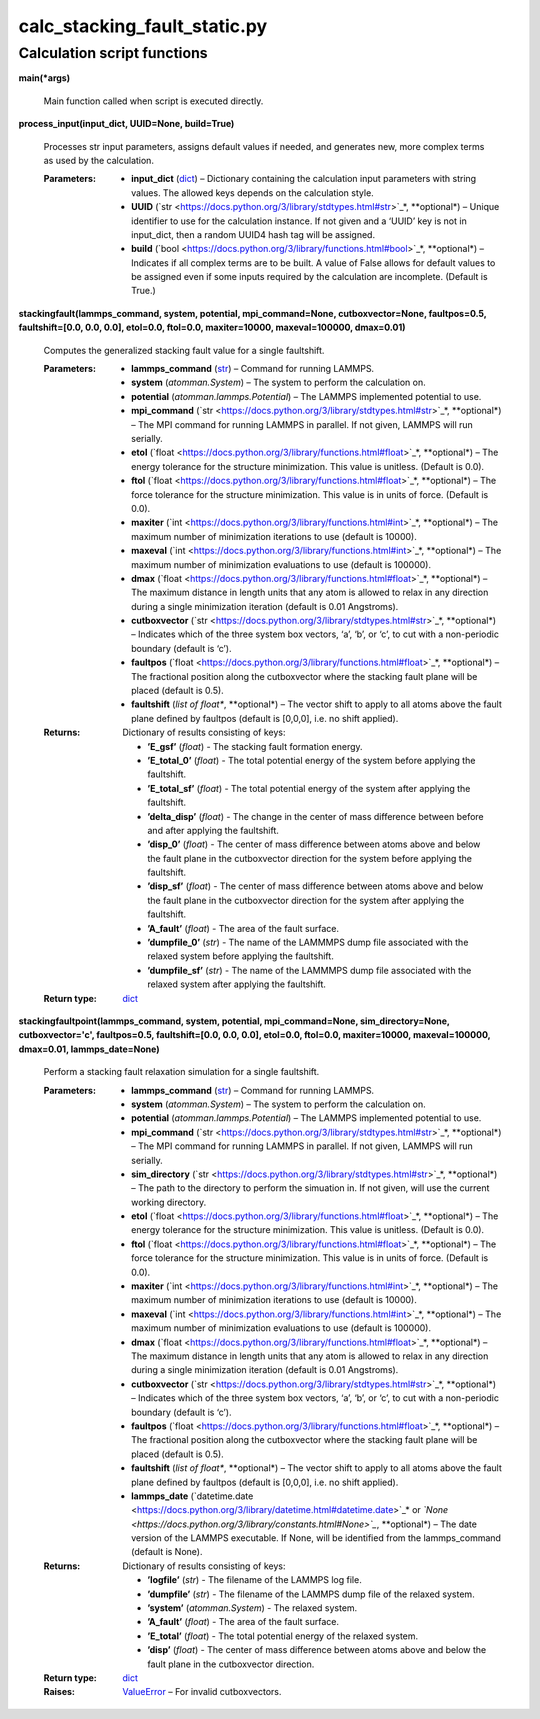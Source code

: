 
calc_stacking_fault_static.py
*****************************


Calculation script functions
============================

**main(*args)**

   Main function called when script is executed directly.

**process_input(input_dict, UUID=None, build=True)**

   Processes str input parameters, assigns default values if needed,
   and generates new, more complex terms as used by the calculation.

   :Parameters:
      * **input_dict** (`dict
        <https://docs.python.org/3/library/stdtypes.html#dict>`_) –
        Dictionary containing the calculation input parameters with
        string values.  The allowed keys depends on the calculation
        style.

      * **UUID** (`str
        <https://docs.python.org/3/library/stdtypes.html#str>`_*,
        **optional*) – Unique identifier to use for the calculation
        instance.  If not given and a ‘UUID’ key is not in input_dict,
        then a random UUID4 hash tag will be assigned.

      * **build** (`bool
        <https://docs.python.org/3/library/functions.html#bool>`_*,
        **optional*) – Indicates if all complex terms are to be built.
        A value of False allows for default values to be assigned even
        if some inputs required by the calculation are incomplete.
        (Default is True.)

**stackingfault(lammps_command, system, potential, mpi_command=None,
cutboxvector=None, faultpos=0.5, faultshift=[0.0, 0.0, 0.0], etol=0.0,
ftol=0.0, maxiter=10000, maxeval=100000, dmax=0.01)**

   Computes the generalized stacking fault value for a single
   faultshift.

   :Parameters:
      * **lammps_command** (`str
        <https://docs.python.org/3/library/stdtypes.html#str>`_) –
        Command for running LAMMPS.

      * **system** (*atomman.System*) – The system to perform the
        calculation on.

      * **potential** (*atomman.lammps.Potential*) – The LAMMPS
        implemented potential to use.

      * **mpi_command** (`str
        <https://docs.python.org/3/library/stdtypes.html#str>`_*,
        **optional*) – The MPI command for running LAMMPS in parallel.
        If not given, LAMMPS will run serially.

      * **etol** (`float
        <https://docs.python.org/3/library/functions.html#float>`_*,
        **optional*) – The energy tolerance for the structure
        minimization. This value is unitless. (Default is 0.0).

      * **ftol** (`float
        <https://docs.python.org/3/library/functions.html#float>`_*,
        **optional*) – The force tolerance for the structure
        minimization. This value is in units of force. (Default is
        0.0).

      * **maxiter** (`int
        <https://docs.python.org/3/library/functions.html#int>`_*,
        **optional*) – The maximum number of minimization iterations
        to use (default is 10000).

      * **maxeval** (`int
        <https://docs.python.org/3/library/functions.html#int>`_*,
        **optional*) – The maximum number of minimization evaluations
        to use (default is 100000).

      * **dmax** (`float
        <https://docs.python.org/3/library/functions.html#float>`_*,
        **optional*) – The maximum distance in length units that any
        atom is allowed to relax in any direction during a single
        minimization iteration (default is 0.01 Angstroms).

      * **cutboxvector** (`str
        <https://docs.python.org/3/library/stdtypes.html#str>`_*,
        **optional*) – Indicates which of the three system box
        vectors, ‘a’, ‘b’, or ‘c’, to cut with a non-periodic boundary
        (default is ‘c’).

      * **faultpos** (`float
        <https://docs.python.org/3/library/functions.html#float>`_*,
        **optional*) – The fractional position along the cutboxvector
        where the stacking fault plane will be placed (default is
        0.5).

      * **faultshift** (*list of float**, **optional*) – The vector
        shift to apply to all atoms above the fault plane defined by
        faultpos (default is [0,0,0], i.e. no shift applied).

   :Returns:
      Dictionary of results consisting of keys:

      * **’E_gsf’** (*float*) - The stacking fault formation energy.

      * **’E_total_0’** (*float*) - The total potential energy of the
        system before applying the faultshift.

      * **’E_total_sf’** (*float*) - The total potential energy of the
        system after applying the faultshift.

      * **’delta_disp’** (*float*) - The change in the center of mass
        difference between before and after applying the faultshift.

      * **’disp_0’** (*float*) - The center of mass difference between
        atoms above and below the fault plane in the cutboxvector
        direction for the system before applying the faultshift.

      * **’disp_sf’** (*float*) - The center of mass difference
        between atoms above and below the fault plane in the
        cutboxvector direction for the system after applying the
        faultshift.

      * **’A_fault’** (*float*) - The area of the fault surface.

      * **’dumpfile_0’** (*str*) - The name of the LAMMMPS dump file
        associated with the relaxed system before applying the
        faultshift.

      * **’dumpfile_sf’** (*str*) - The name of the LAMMMPS dump file
        associated with the relaxed system after applying the
        faultshift.

   :Return type:
      `dict <https://docs.python.org/3/library/stdtypes.html#dict>`_

**stackingfaultpoint(lammps_command, system, potential,
mpi_command=None, sim_directory=None, cutboxvector='c', faultpos=0.5,
faultshift=[0.0, 0.0, 0.0], etol=0.0, ftol=0.0, maxiter=10000,
maxeval=100000, dmax=0.01, lammps_date=None)**

   Perform a stacking fault relaxation simulation for a single
   faultshift.

   :Parameters:
      * **lammps_command** (`str
        <https://docs.python.org/3/library/stdtypes.html#str>`_) –
        Command for running LAMMPS.

      * **system** (*atomman.System*) – The system to perform the
        calculation on.

      * **potential** (*atomman.lammps.Potential*) – The LAMMPS
        implemented potential to use.

      * **mpi_command** (`str
        <https://docs.python.org/3/library/stdtypes.html#str>`_*,
        **optional*) – The MPI command for running LAMMPS in parallel.
        If not given, LAMMPS will run serially.

      * **sim_directory** (`str
        <https://docs.python.org/3/library/stdtypes.html#str>`_*,
        **optional*) – The path to the directory to perform the
        simuation in.  If not given, will use the current working
        directory.

      * **etol** (`float
        <https://docs.python.org/3/library/functions.html#float>`_*,
        **optional*) – The energy tolerance for the structure
        minimization. This value is unitless. (Default is 0.0).

      * **ftol** (`float
        <https://docs.python.org/3/library/functions.html#float>`_*,
        **optional*) – The force tolerance for the structure
        minimization. This value is in units of force. (Default is
        0.0).

      * **maxiter** (`int
        <https://docs.python.org/3/library/functions.html#int>`_*,
        **optional*) – The maximum number of minimization iterations
        to use (default is 10000).

      * **maxeval** (`int
        <https://docs.python.org/3/library/functions.html#int>`_*,
        **optional*) – The maximum number of minimization evaluations
        to use (default is 100000).

      * **dmax** (`float
        <https://docs.python.org/3/library/functions.html#float>`_*,
        **optional*) – The maximum distance in length units that any
        atom is allowed to relax in any direction during a single
        minimization iteration (default is 0.01 Angstroms).

      * **cutboxvector** (`str
        <https://docs.python.org/3/library/stdtypes.html#str>`_*,
        **optional*) – Indicates which of the three system box
        vectors, ‘a’, ‘b’, or ‘c’, to cut with a non-periodic boundary
        (default is ‘c’).

      * **faultpos** (`float
        <https://docs.python.org/3/library/functions.html#float>`_*,
        **optional*) – The fractional position along the cutboxvector
        where the stacking fault plane will be placed (default is
        0.5).

      * **faultshift** (*list of float**, **optional*) – The vector
        shift to apply to all atoms above the fault plane defined by
        faultpos (default is [0,0,0], i.e. no shift applied).

      * **lammps_date** (`datetime.date
        <https://docs.python.org/3/library/datetime.html#datetime.date>`_*
        or *`None
        <https://docs.python.org/3/library/constants.html#None>`_*,
        **optional*) – The date version of the LAMMPS executable.  If
        None, will be identified from the lammps_command (default is
        None).

   :Returns:
      Dictionary of results consisting of keys:

      * **’logfile’** (*str*) - The filename of the LAMMPS log file.

      * **’dumpfile’** (*str*) - The filename of the LAMMPS dump file
        of the relaxed system.

      * **’system’** (*atomman.System*) - The relaxed system.

      * **’A_fault’** (*float*) - The area of the fault surface.

      * **’E_total’** (*float*) - The total potential energy of the
        relaxed system.

      * **’disp’** (*float*) - The center of mass difference between
        atoms above and below the fault plane in the cutboxvector
        direction.

   :Return type:
      `dict <https://docs.python.org/3/library/stdtypes.html#dict>`_

   :Raises:
      `ValueError
      <https://docs.python.org/3/library/exceptions.html#ValueError>`_
      – For invalid cutboxvectors.
